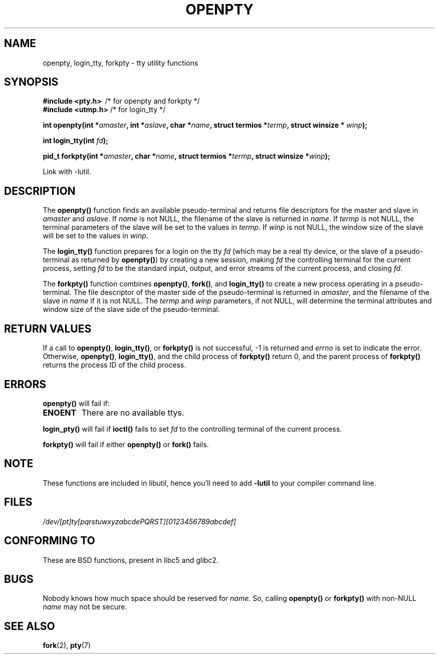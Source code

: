.\" Copyright (c) OpenBSD Group
.\" All rights reserved.
.\"
.\" Redistribution and use in source and binary forms, with or without
.\" modification, are permitted provided that the following conditions
.\" are met:
.\" 1. Redistributions of source code must retain the above copyright
.\"    notice, this list of conditions and the following disclaimer.
.\" 2. Redistributions in binary form must reproduce the above copyright
.\"    notice, this list of conditions and the following disclaimer in the
.\"    documentation and/or other materials provided with the distribution.
.\" 3. Neither the name of the University nor the names of its contributors
.\"    may be used to endorse or promote products derived from this software
.\"    without specific prior written permission.
.\"
.\" THIS SOFTWARE IS PROVIDED BY THE REGENTS AND CONTRIBUTORS ``AS IS'' AND
.\" ANY EXPRESS OR IMPLIED WARRANTIES, INCLUDING, BUT NOT LIMITED TO, THE
.\" IMPLIED WARRANTIES OF MERCHANTABILITY AND FITNESS FOR A PARTICULAR PURPOSE
.\" ARE DISCLAIMED.  IN NO EVENT SHALL THE REGENTS OR CONTRIBUTORS BE LIABLE
.\" FOR ANY DIRECT, INDIRECT, INCIDENTAL, SPECIAL, EXEMPLARY, OR CONSEQUENTIAL
.\" DAMAGES (INCLUDING, BUT NOT LIMITED TO, PROCUREMENT OF SUBSTITUTE GOODS
.\" OR SERVICES; LOSS OF USE, DATA, OR PROFITS; OR BUSINESS INTERRUPTION)
.\" HOWEVER CAUSED AND ON ANY THEORY OF LIABILITY, WHETHER IN CONTRACT, STRICT
.\" LIABILITY, OR TORT (INCLUDING NEGLIGENCE OR OTHERWISE) ARISING IN ANY WAY
.\" OUT OF THE USE OF THIS SOFTWARE, EVEN IF ADVISED OF THE POSSIBILITY OF
.\" SUCH DAMAGE.
.\"
.\" Converted into a manpage again by Martin Schulze <joey@infodrom.org>
.\"
.\" Added -lutil remark, 030718
.\"
.TH OPENPTY 3  "2003-07-18" "BSD" "Linux Programmer's Manual"
.SH NAME
openpty, login_tty, forkpty \- tty utility functions
.SH SYNOPSIS
.B #include <pty.h>
\ /* for openpty and forkpty */
.br
.B #include <utmp.h>
/* for login_tty */
.sp
.BI "int openpty(int *" amaster ", int *" aslave ", char *" name ", struct termios *" termp ", struct winsize * " winp );
.sp
.BI "int login_tty(int " fd );
.sp
.BI "pid_t forkpty(int *" amaster ", char *" name ", struct termios *" termp ", struct winsize *" winp );
.sp
Link with \-lutil.
.SH DESCRIPTION
The
.B openpty()
function finds an available pseudo-terminal and returns file descriptors
for the master and slave in
.I amaster
and
.IR aslave .
If
.I name
is not NULL, the filename of the slave is returned in
.IR name .
If
.I termp
is not NULL, the terminal parameters of the slave will be set to the
values in
.IR termp .
If
.I winp
is not NULL, the window size of the slave will be set to the values in
.IR winp .

The
.B login_tty()
function prepares for a login on the tty
.I fd
(which may be a real tty device, or the slave of a pseudo-terminal as
returned by
.BR openpty() )
by creating a new session, making
.I fd
the controlling terminal for the current process, setting
.I fd
to be the standard input, output, and error streams of the current
process, and closing
.IR fd .

The
.B forkpty()
function combines
.BR openpty() ,
.BR fork() ,
and
.B login_tty()
to create a new process operating in a pseudo-terminal.  The file
descriptor of the master side of the pseudo-terminal is returned in
.IR amaster ,
and the filename of the slave in
.I name
if it is not NULL.  The
.I termp
and
.I winp
parameters, if not NULL,
will determine the terminal attributes and window size of the slave
side of the pseudo-terminal.
.SH "RETURN VALUES"
If a call to
.BR openpty() ,
.BR login_tty() ,
or
.B forkpty()
is not successful, \-1 is returned and
.I errno
is set to indicate the error.  Otherwise,
.BR openpty() ,
.BR login_tty() ,
and the child process of
.B forkpty()
return 0, and the parent process of
.B forkpty()
returns the process ID of the child process.
.SH ERRORS
.B openpty()
will fail if:
.TP
.B ENOENT
There are no available ttys.
.LP
.B login_pty()
will fail if
.B ioctl()
fails to set
.I fd
to the controlling terminal of the current process.
.LP
.B forkpty()
will fail if either
.B openpty()
or
.B fork()
fails.
.SH NOTE
These functions are included in libutil, hence you'll need to add
.B \-lutil
to your compiler command line.
.SH FILES
.I /dev/[pt]ty[pqrstuwxyzabcdePQRST][0123456789abcdef]
.SH "CONFORMING TO"
These are BSD functions, present in libc5 and glibc2.
.SH BUGS
Nobody knows how much space should be reserved for
.IR name .
So, calling
.B openpty()
or
.B forkpty()
with non-NULL
.I name
may not be secure.
.SH "SEE ALSO"
.BR fork (2),
.BR pty (7)
